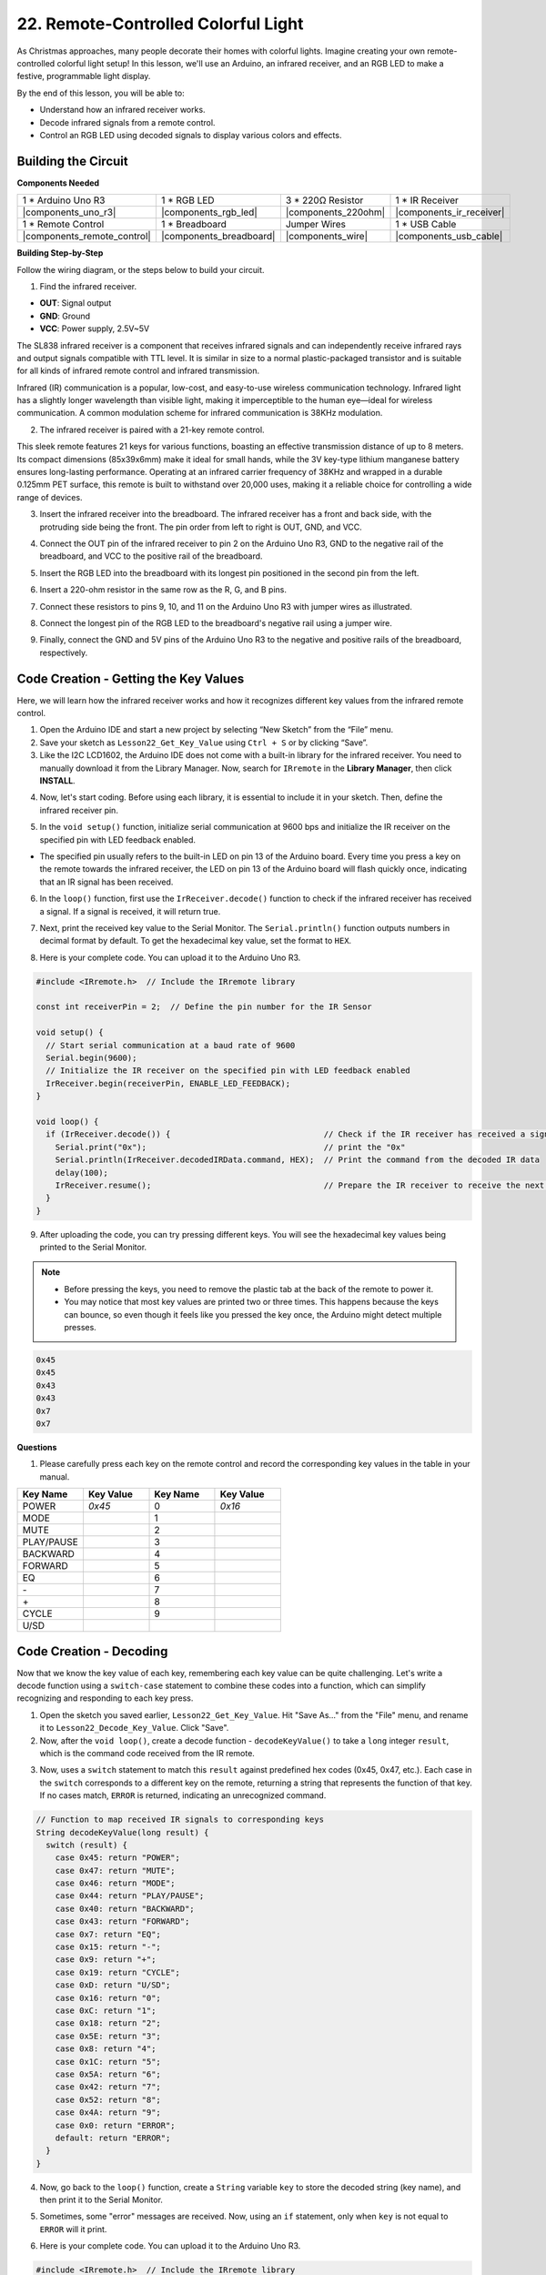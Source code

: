 .. _ar_ir_receiver:

22. Remote-Controlled Colorful Light
===================================================

As Christmas approaches, many people decorate their homes with colorful lights. Imagine creating your own remote-controlled colorful light setup! In this lesson, we'll use an Arduino, an infrared receiver, and an RGB LED to make a festive, programmable light display.

.. raw:: html

    <video width="600" loop autoplay muted>
        <source src="_static/video/22_ir_rgb_led.mp4" type="video/mp4">
        Your browser does not support the video tag.
    </video>

By the end of this lesson, you will be able to:

* Understand how an infrared receiver works.
* Decode infrared signals from a remote control.
* Control an RGB LED using decoded signals to display various colors and effects.

Building the Circuit
-----------------------

**Components Needed**

.. list-table:: 
   :widths: 25 25 25 25
   :header-rows: 0

   * - 1 * Arduino Uno R3
     - 1 * RGB LED
     - 3 * 220Ω Resistor
     - 1 * IR Receiver
   * - |components_uno_r3| 
     - |components_rgb_led| 
     - |components_220ohm| 
     - |components_ir_receiver| 
   * - 1 * Remote Control
     - 1 * Breadboard
     - Jumper Wires
     - 1 * USB Cable
   * - |components_remote_control| 
     - |components_breadboard| 
     - |components_wire| 
     - |components_usb_cable| 

**Building Step-by-Step**

Follow the wiring diagram, or the steps below to build your circuit.

.. image:: img/22_receiver_gnd_5v.png
    :width: 400
    :align: center

1. Find the infrared receiver.

.. image:: img/22_receiver_pin.png
  :width: 300
  :align: center

* **OUT**: Signal output
* **GND**: Ground
* **VCC**: Power supply, 2.5V~5V

The SL838 infrared receiver is a component that receives infrared signals and can independently receive infrared rays and output signals compatible with TTL level. It is similar in size to a normal plastic-packaged transistor and is suitable for all kinds of infrared remote control and infrared transmission.

Infrared (IR) communication is a popular, low-cost, and easy-to-use wireless communication technology. Infrared light has a slightly longer wavelength than visible light, making it imperceptible to the human eye—ideal for wireless communication. A common modulation scheme for infrared communication is 38KHz modulation.

2. The infrared receiver is paired with a 21-key remote control.

.. image:: img/22_receiver_remote_control.jpeg
  :width: 400
  :align: center

This sleek remote features 21 keys for various functions, boasting an effective transmission distance of up to 8 meters. Its compact dimensions (85x39x6mm) make it ideal for small hands, while the 3V key-type lithium manganese battery ensures long-lasting performance. Operating at an infrared carrier frequency of 38KHz and wrapped in a durable 0.125mm PET surface, this remote is built to withstand over 20,000 uses, making it a reliable choice for controlling a wide range of devices.

3. Insert the infrared receiver into the breadboard. The infrared receiver has a front and back side, with the protruding side being the front. The pin order from left to right is OUT, GND, and VCC.

.. image:: img/22_receiver_receiver.png
    :width: 500
    :align: center

4. Connect the OUT pin of the infrared receiver to pin 2 on the Arduino Uno R3, GND to the negative rail of the breadboard, and VCC to the positive rail of the breadboard.

.. image:: img/22_receiver_receiver_pins.png
    :width: 400
    :align: center

5. Insert the RGB LED into the breadboard with its longest pin positioned in the second pin from the left.

.. image:: img/22_receiver_rgb.png
    :width: 400
    :align: center

6. Insert a 220-ohm resistor in the same row as the R, G, and B pins.

.. image:: img/22_receiver_rgb_resistors.png
    :width: 400
    :align: center

7. Connect these resistors to pins 9, 10, and 11 on the Arduino Uno R3 with jumper wires as illustrated.

.. image:: img/22_receiver_rgb_pins.png
    :width: 400
    :align: center

8. Connect the longest pin of the RGB LED to the breadboard's negative rail using a jumper wire.

.. image:: img/22_receiver_rgb_gnd.png
    :width: 400
    :align: center

9. Finally, connect the GND and 5V pins of the Arduino Uno R3 to the negative and positive rails of the breadboard, respectively.

.. image:: img/22_receiver_gnd_5v.png
    :width: 400
    :align: center


Code Creation - Getting the Key Values
---------------------------------------------

Here, we will learn how the infrared receiver works and how it recognizes different key values from the infrared remote control.


1. Open the Arduino IDE and start a new project by selecting “New Sketch” from the “File” menu.
2. Save your sketch as ``Lesson22_Get_Key_Value`` using ``Ctrl + S`` or by clicking “Save”.

3. Like the I2C LCD1602, the Arduino IDE does not come with a built-in library for the infrared receiver. You need to manually download it from the Library Manager. Now, search for ``IRremote`` in the **Library Manager**, then click **INSTALL**.

.. image:: img/22_receiver_install_lib.png
  :width: 600
  :align: center

4. Now, let's start coding. Before using each library, it is essential to include it in your sketch. Then, define the infrared receiver pin.

.. code-block:: Arduino
  :emphasize-lines: 1,3

  #include <IRremote.h>

  const int receiverPin = 2;  // Define the pin number for the IR Sensor

  void setup() {
    // put your setup code here, to run once:

  }

5. In the ``void setup()`` function, initialize serial communication at 9600 bps and initialize the IR receiver on the specified pin with LED feedback enabled.

* The specified pin usually refers to the built-in LED on pin 13 of the Arduino board. Every time you press a key on the remote towards the infrared receiver, the LED on pin 13 of the Arduino board will flash quickly once, indicating that an IR signal has been received.

.. code-block:: Arduino
  :emphasize-lines: 3,5

  void setup() {
    // Start serial communication at a baud rate of 9600
    Serial.begin(9600);
    // Initialize the IR receiver on the specified pin with LED feedback enabled
    IrReceiver.begin(receiverPin, ENABLE_LED_FEEDBACK);
  }


6. In the ``loop()`` function, first use the ``IrReceiver.decode()`` function to check if the infrared receiver has received a signal. If a signal is received, it will return true.

.. code-block:: Arduino
  :emphasize-lines: 2

  void loop() {
    if (IrReceiver.decode()) {                                // Check if the IR receiver has received a signal

    }
  }

7. Next, print the received key value to the Serial Monitor. The ``Serial.println()`` function outputs numbers in decimal format by default. To get the hexadecimal key value, set the format to ``HEX``.

.. code-block:: Arduino
  :emphasize-lines: 3-5

  void loop() {
    if (IrReceiver.decode()) {                                // Check if the IR receiver has received a signal
      Serial.print("0x");                                     // print the "0x"
      Serial.println(IrReceiver.decodedIRData.command, HEX);  // Print the command from the decoded IR data
      delay(100);
      IrReceiver.resume();                                    // Prepare the IR receiver to receive the next signal
    }
  }

8. Here is your complete code. You can upload it to the Arduino Uno R3.

.. code-block:: Arduino

  #include <IRremote.h>  // Include the IRremote library

  const int receiverPin = 2;  // Define the pin number for the IR Sensor

  void setup() {
    // Start serial communication at a baud rate of 9600
    Serial.begin(9600);                                  
    // Initialize the IR receiver on the specified pin with LED feedback enabled
    IrReceiver.begin(receiverPin, ENABLE_LED_FEEDBACK);  
  }

  void loop() {
    if (IrReceiver.decode()) {                                // Check if the IR receiver has received a signal
      Serial.print("0x");                                     // print the "0x"
      Serial.println(IrReceiver.decodedIRData.command, HEX);  // Print the command from the decoded IR data
      delay(100);
      IrReceiver.resume();                                    // Prepare the IR receiver to receive the next signal
    }
  }

9. After uploading the code, you can try pressing different keys. You will see the hexadecimal key values being printed to the Serial Monitor.

.. note::

  * Before pressing the keys, you need to remove the plastic tab at the back of the remote to power it.
  * You may notice that most key values are printed two or three times. This happens because the keys can bounce, so even though it feels like you pressed the key once, the Arduino might detect multiple presses.

.. code-block::

  0x45
  0x45
  0x43
  0x43
  0x7
  0x7

**Questions**

1. Please carefully press each key on the remote control and record the corresponding key values in the table in your manual.

.. image:: img/22_receiver_remote_control.jpeg
  :width: 400
  :align: center

.. list-table::
   :widths: 20 20 20 20
   :header-rows: 1

   * - Key Name
     - Key Value
     - Key Name
     - Key Value
   * - POWER
     - *0x45*
     - 0
     - *0x16*
   * - MODE
     - 
     - 1
     - 
   * - MUTE
     - 
     - 2
     - 
   * - PLAY/PAUSE
     -
     - 3
     -  
   * - BACKWARD
     - 
     - 4
     - 
   * - FORWARD
     - 
     - 5
     -
   * - EQ
     - 
     - 6
     - 
   * - \-
     - 
     - 7
     - 
   * - \+
     - 
     - 8
     - 
   * - CYCLE
     - 
     - 9
     -
   * - U/SD
     -
     -
     - 

Code Creation - Decoding
------------------------------

Now that we know the key value of each key, remembering each key value can be quite challenging. Let's write a decode function using a ``switch-case`` statement to combine these codes into a function, which can simplify recognizing and responding to each key press.

1. Open the sketch you saved earlier, ``Lesson22_Get_Key_Value``. Hit "Save As..." from the "File" menu, and rename it to ``Lesson22_Decode_Key_Value``. Click "Save".

2. Now, after the ``void loop()``, create a decode function - ``decodeKeyValue()`` to take a ``long`` integer ``result``, which is the command code received from the IR remote.

.. code-block:: Arduino
  :emphasize-lines: 6,8

  void loop() {
    ...
  }

  // Function to map received IR signals to corresponding keys
  String decodeKeyValue(long result) {

  }

3. Now, uses a ``switch`` statement to match this ``result`` against predefined hex codes (0x45, 0x47, etc.). Each case in the ``switch`` corresponds to a different key on the remote, returning a string that represents the function of that key. If no cases match, ``ERROR`` is returned, indicating an unrecognized command.

.. code-block:: Arduino

  // Function to map received IR signals to corresponding keys
  String decodeKeyValue(long result) {
    switch (result) {
      case 0x45: return "POWER";
      case 0x47: return "MUTE";
      case 0x46: return "MODE";
      case 0x44: return "PLAY/PAUSE";
      case 0x40: return "BACKWARD";
      case 0x43: return "FORWARD";
      case 0x7: return "EQ";
      case 0x15: return "-";
      case 0x9: return "+";
      case 0x19: return "CYCLE";
      case 0xD: return "U/SD";
      case 0x16: return "0";
      case 0xC: return "1";
      case 0x18: return "2";
      case 0x5E: return "3";
      case 0x8: return "4";
      case 0x1C: return "5";
      case 0x5A: return "6";
      case 0x42: return "7";
      case 0x52: return "8";
      case 0x4A: return "9";
      case 0x0: return "ERROR";
      default: return "ERROR";
    }
  }

4. Now, go back to the ``loop()`` function, create a ``String`` variable ``key`` to store the decoded string (key name), and then print it to the Serial Monitor.

.. code-block:: Arduino
  :emphasize-lines: 4

  void loop() {
    if (IrReceiver.decode()) {  // Check if the IR receiver has received a signal
      // Convert the decoded IR signal to a readable command.
      String key = decodeKeyValue(IrReceiver.decodedIRData.command);
      Serial.println(key);  // Print the readable command
      delay(100);
      IrReceiver.resume();           // Prepare the IR receiver to receive the next signal
    }
  }

5. Sometimes, some "error" messages are received. Now, using an ``if`` statement, only when ``key`` is not equal to ``ERROR`` will it print.

.. code-block:: Arduino
  :emphasize-lines: 4

  void loop() {
    if (IrReceiver.decode()) {  // Check if the IR receiver has received a signal
      bool result = 0;
      String key = decodeKeyValue(IrReceiver.decodedIRData.command);
      if (key != "ERROR") {
        Serial.println(key);  // Print the readable command
        delay(100);
      }
    IrReceiver.resume();  // Prepare the IR receiver to receive the next signal
    }
  }

6. Here is your complete code. You can upload it to the Arduino Uno R3.

.. code-block:: Arduino

  #include <IRremote.h>  // Include the IRremote library

  const int receiverPin = 2;  // Define the pin number for the IR Sensor

  void setup() {
    // Start serial communication at a baud rate of 9600
    Serial.begin(9600);
    // Initialize the IR receiver on the specified pin with LED feedback enabled
    IrReceiver.begin(receiverPin, ENABLE_LED_FEEDBACK);
  }

  void loop() {
    if (IrReceiver.decode()) {  // Check if the IR receiver has received a signal
      bool result = 0;
      String key = decodeKeyValue(IrReceiver.decodedIRData.command);
      if (key != "ERROR") {
        Serial.println(key);  // Print the readable command
        delay(100);
      }
    IrReceiver.resume();  // Prepare the IR receiver to receive the next signal
    }
  }

  // Function to map received IR signals to corresponding keys
  String decodeKeyValue(long result) {
    switch (result) {
      case 0x45: return "POWER";
      case 0x47: return "MUTE";
      case 0x46: return "MODE";
      case 0x44: return "PLAY/PAUSE";
      case 0x40: return "BACKWARD";
      case 0x43: return "FORWARD";
      case 0x7: return "EQ";
      case 0x15: return "-";
      case 0x9: return "+";
      case 0x19: return "CYCLE";
      case 0xD: return "U/SD";
      case 0x16: return "0";
      case 0xC: return "1";
      case 0x18: return "2";
      case 0x5E: return "3";
      case 0x8: return "4";
      case 0x1C: return "5";
      case 0x5A: return "6";
      case 0x42: return "7";
      case 0x52: return "8";
      case 0x4A: return "9";
      case 0x0: return "ERROR";
      default: return "ERROR";
    }
  }

7. After opening the Serial Monitor, press the keys on the remote control, and you will see the key names. It is recommended to press all 21 keys to see if the names match the actual keys.

.. code-block:: Arduino

  POWER
  POWER
  MODE
  MODE
  MUTE
  MUTE
  FORWARD
  BACKWARD
  BACKWARD

**Question**

1. When pressing the keys, we often press once, but the Arduino detects multiple presses. How can we optimize the code to avoid this issue? Refer to :ref:`onoff_desk_lamp`.

Code Creation - Remote-Controlled Colorful Light
------------------------------------------------------------
Now that the infrared receiver and its code are ready, we can use it to control the RGB LED to display different colors. Here are the colors and effects we plan to achieve. You can also customize other colors and effects.

* Press 1 to display red on the RGB LED.
* Press 2 to display green on the RGB LED.
* Press 3 to display blue on the RGB LED.
* Press 4 to display a flashing orange effect on the RGB LED.
* Press any other key to turn off the RGB LED.


1. Open the sketch you saved earlier, ``Lesson22_Decode_Key_Value``. Hit “Save As...” from the “File” menu, and rename it to ``Lesson22_Remote_Colorful_Light``. Click "Save".

2. Create three variables to store the three pins of the RGB LED and set them as OUTPUT.

.. code-block:: Arduino
  :emphasize-lines: 6-8,12-14

  #include <IRremote.h>  // Include the IRremote library

  const int receiverPin = 2;  // Define the pin number for the IR Sensor

  // Define the pins of RBG LED
  const int redPin = 11;
  const int greenPin = 10;
  const int bluePin = 9;

  void setup() {
    // Initialize RGB LED pins
    pinMode(redPin, OUTPUT);
    pinMode(greenPin, OUTPUT);
    pinMode(bluePin, OUTPUT);

    // Start serial communication at a baud rate of 9600
    Serial.begin(9600);
    // Initialize the IR receiver on the specified pin with LED feedback enabled
    IrReceiver.begin(receiverPin, ENABLE_LED_FEEDBACK);
  }

3. After the ``loop()`` function, create a ``setColor()`` function to drive the RGB LED to display colors.

.. code-block:: Arduino

  // Function to set the color of the RGB LED
  void setColor(int red, int green, int blue) {
    analogWrite(redPin, red);
    analogWrite(greenPin, green);
    analogWrite(bluePin, blue);
  }

4. Go back to the ``loop()`` function, use ``if else if`` statements to determine which key is pressed, and then display the corresponding effect on the RGB LED according to our plan.

* Press 1 to display red on the RGB LED.
* Press 2 to display green on the RGB LED.
* Press 3 to display blue on the RGB LED.
* Press 4 to display a flashing orange effect on the RGB LED.
* Press any other key to turn off the RGB LED.

.. code-block:: Arduino
  :emphasize-lines: 8-22

  void loop() {
    if (IrReceiver.decode()) {  // Check if the IR receiver has received a signal
      bool result = 0;
      String key = decodeKeyValue(IrReceiver.decodedIRData.command);
      if (key != "ERROR") {
        Serial.println(key);  // Print the readable command
        delay(100);
      }

      if (key == "1") {
        setColor(255, 0, 0);  // Red
      } else if (key == "2") {
        setColor(0, 255, 0);  // Green
      } else if (key == "3") {
        setColor(0, 0, 255);  // Blue
      } else if (key == "4") {
        setColor(255, 165, 0);  // Orange
        delay(100);
        setColor(0, 0, 0);  // Turn off RGB LED
        delay(100);
      } else {
        setColor(0, 0, 0);  // Turn off RGB LED for any other key
      }
    IrReceiver.resume();  // Prepare the IR receiver to receive the next signal
    }
  }

5. Here is your complete code. You can upload it to the Arduino Uno R3. Afterward, press the keys on the remote control to see if the desired effects are achieved.

.. code-block:: Arduino

  #include <IRremote.h>  // Include the IRremote library

  const int receiverPin = 2;  // Define the pin number for the IR Sensor

  // Define the pins of RBG LED
  const int redPin = 11;
  const int greenPin = 10;
  const int bluePin = 9;

  void setup() {
    // Initialize RGB LED pins
    pinMode(redPin, OUTPUT);
    pinMode(greenPin, OUTPUT);
    pinMode(bluePin, OUTPUT);

    // Start serial communication at a baud rate of 9600
    Serial.begin(9600);
    // Initialize the IR receiver on the specified pin with LED feedback enabled
    IrReceiver.begin(receiverPin, ENABLE_LED_FEEDBACK);
  }

  void loop() {
    if (IrReceiver.decode()) {  // Check if the IR receiver has received a signal
      bool result = 0;
      String key = decodeKeyValue(IrReceiver.decodedIRData.command);
      if (key != "ERROR") {
        Serial.println(key);  // Print the readable command
        delay(100);
      }

      if (key == "1") {
        setColor(255, 0, 0);  // Red
      } else if (key == "2") {
        setColor(0, 255, 0);  // Green
      } else if (key == "3") {
        setColor(0, 0, 255);  // Blue
      } else if (key == "4") {
        setColor(255, 165, 0);  // Orange
        delay(100);
        setColor(0, 0, 0);  // Turn off RGB LED
        delay(100);
      } else {
        setColor(0, 0, 0);  // Turn off RGB LED for any other key
      }
    IrReceiver.resume();  // Prepare the IR receiver to receive the next signal
    }
  }

  // Function to set the color of the RGB LED
  void setColor(int red, int green, int blue) {
    analogWrite(redPin, red);
    analogWrite(greenPin, green);
    analogWrite(bluePin, blue);
  }

  // Function to map received IR signals to corresponding keys
  String decodeKeyValue(long result) {
    switch (result) {
      case 0x45: return "POWER";
      case 0x47: return "MUTE";
      case 0x46: return "MODE";
      case 0x44: return "PLAY/PAUSE";
      case 0x40: return "BACKWARD";
      case 0x43: return "FORWARD";
      case 0x7: return "EQ";
      case 0x15: return "-";
      case 0x9: return "+";
      case 0x19: return "CYCLE";
      case 0xD: return "U/SD";
      case 0x16: return "0";
      case 0xC: return "1";
      case 0x18: return "2";
      case 0x5E: return "3";
      case 0x8: return "4";
      case 0x1C: return "5";
      case 0x5A: return "6";
      case 0x42: return "7";
      case 0x52: return "8";
      case 0x4A: return "9";
      case 0x0: return "ERROR";
      default: return "ERROR";
    }
  }

6. Finally, remember to save your code and tidy up your workspace.


**Summary**

In this lesson, we explored how to use an infrared receiver to decode signals from a remote control and control an RGB LED to display different colors and effects. By integrating the ``IRremote`` library and writing functions to interpret remote signals, you learned to create a fun and interactive remote-controlled light display. This project not only enhances your understanding of infrared communication but also showcases how to bring holiday cheer with a custom light setup. Keep experimenting with different colors and patterns to make your lights even more festive!
